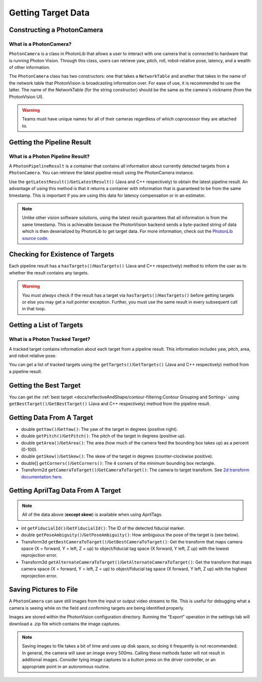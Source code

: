 Getting Target Data
===================

Constructing a PhotonCamera
---------------------------

What is a PhotonCamera?
^^^^^^^^^^^^^^^^^^^^^^^
``PhotonCamera`` is a class in PhotonLib that allows a user to interact with one camera that is connected to hardware that is running Photon Vision. Through this class, users can retrieve yaw, pitch, roll, robot-relative pose, latency, and a wealth of other information.


The ``PhotonCamera`` class has two constructors: one that takes a ``NetworkTable`` and another that takes in the name of the network table that PhotonVision is broadcasting information over. For ease of use, it is recommended to use the latter. The name of the NetworkTable (for the string constructor) should be the same as the camera's nickname (from the PhotonVision UI).

.. tab-set-code::


     .. rli:: https://raw.githubusercontent.com/PhotonVision/photonvision/a3bcd3ac4f88acd4665371abc3073bdbe5effea8/photonlib-java-examples/src/main/java/org/photonlib/examples/aimattarget/Robot.java
        :language: java
        :lines: 51-52

     .. rli:: https://github.com/PhotonVision/photonvision/raw/a3bcd3ac4f88acd4665371abc3073bdbe5effea8/photonlib-cpp-examples/src/main/cpp/examples/aimattarget/include/Robot.h
        :language: c++
        :lines: 42-43

.. warning:: Teams must have unique names for all of their cameras regardless of which coprocessor they are attached to.

Getting the Pipeline Result
---------------------------

What is a Photon Pipeline Result?
^^^^^^^^^^^^^^^^^^^^^^^^^^^^^^^^^
A ``PhotonPipelineResult`` is a container that contains all information about currently detected targets from a ``PhotonCamera``. You can retrieve the latest pipeline result using the PhotonCamera instance.

Use the ``getLatestResult()``/``GetLatestResult()`` (Java and C++ respectively) to obtain the latest pipeline result. An advantage of using this method is that it returns a container with information that is guaranteed to be from the same timestamp. This is important if you are using this data for latency compensation or in an estimator.

.. tab-set-code::


     .. rli:: https://raw.githubusercontent.com/PhotonVision/photonvision/a3bcd3ac4f88acd4665371abc3073bdbe5effea8/photonlib-java-examples/src/main/java/org/photonlib/examples/aimattarget/Robot.java
        :language: java
        :lines: 79-80

     .. rli:: https://github.com/PhotonVision/photonvision/raw/a3bcd3ac4f88acd4665371abc3073bdbe5effea8/photonlib-cpp-examples/src/main/cpp/examples/aimattarget/cpp/Robot.cpp
         :language: c++
         :lines: 35-36

.. note:: Unlike other vision software solutions, using the latest result guarantees that all information is from the same timestamp. This is achievable because the PhotonVision backend sends a byte-packed string of data which is then deserialized by PhotonLib to get target data. For more information, check out the `PhotonLib source code <https://github.com/PhotonVision/photonvision/tree/master/photon-lib>`_.



Checking for Existence of Targets
---------------------------------
Each pipeline result has a ``hasTargets()``/``HasTargets()`` (Java and C++ respectively) method to inform the user as to whether the result contains any targets.

.. tab-set-code::
   .. code-block:: java

      // Check if the latest result has any targets.
      boolean hasTargets = result.hasTargets();

   .. code-block:: c++

      // Check if the latest result has any targets.
      bool hasTargets = result.HasTargets();

.. warning:: You must *always* check if the result has a target via ``hasTargets()``/``HasTargets()`` before getting targets or else you may get a null pointer exception. Further, you must use the same result in every subsequent call in that loop.

Getting a List of Targets
-------------------------

What is a Photon Tracked Target?
^^^^^^^^^^^^^^^^^^^^^^^^^^^^^^^^
A tracked target contains information about each target from a pipeline result. This information includes yaw, pitch, area, and robot relative pose.


You can get a list of tracked targets using the ``getTargets()``/``GetTargets()`` (Java and C++ respectively) method from a pipeline result.

.. tab-set-code::
   .. code-block:: java

      // Get a list of currently tracked targets.
      List<PhotonTrackedTarget> targets = result.getTargets();

   .. code-block:: c++

      // Get a list of currently tracked targets.
      wpi::ArrayRef<photonlib::PhotonTrackedTarget> targets = result.GetTargets();

Getting the Best Target
-----------------------
You can get the :ref:`best target <docs/reflectiveAndShape/contour-filtering:Contour Grouping and Sorting>` using ``getBestTarget()``/``GetBestTarget()`` (Java and C++ respectively) method from the pipeline result.

.. tab-set-code::
   .. code-block:: java

      // Get the current best target.
      PhotonTrackedTarget target = result.getBestTarget();

   .. code-block:: c++

      // Get the current best target.
      photonlib::PhotonTrackedTarget target = result.GetBestTarget();

Getting Data From A Target
--------------------------
* double ``getYaw()``/``GetYaw()``: The yaw of the target in degrees (positive right).
* double ``getPitch()``/``GetPitch()``: The pitch of the target in degrees (positive up).
* double ``getArea()``/``GetArea()``: The area (how much of the camera feed the bounding box takes up) as a percent (0-100).
* double ``getSkew()``/``GetSkew()``: The skew of the target in degrees (counter-clockwise positive).
* double[] ``getCorners()``/``GetCorners()``: The 4 corners of the minimum bounding box rectangle.
* Transform2d ``getCameraToTarget()``/``GetCameraToTarget()``: The camera to target transform. See `2d transform documentation here <https://docs.wpilib.org/en/latest/docs/software/advanced-controls/geometry/transformations.html#transform2d-and-twist2d>`_.


.. tab-set-code::
   .. code-block:: java

      // Get information from target.
      double yaw = target.getYaw();
      double pitch = target.getPitch();
      double area = target.getArea();
      double skew = target.getSkew();
      Transform2d pose = target.getCameraToTarget();
      List<TargetCorner> corners = target.getCorners();

   .. code-block:: c++

      // Get information from target.
      double yaw = target.GetYaw();
      double pitch = target.GetPitch();
      double area = target.GetArea();
      double skew = target.GetSkew();
      frc::Transform2d pose = target.GetCameraToTarget();
      wpi::SmallVector<std::pair<double, double>, 4> corners = target.GetCorners();

Getting AprilTag Data From A Target
-----------------------------------
.. note:: All of the data above (**except skew**) is available when using AprilTags.

* int ``getFiducialId()``/``GetFiducialId()``: The ID of the detected fiducial marker.
* double ``getPoseAmbiguity()``/``GetPoseAmbiguity()``: How ambiguous the pose of the target is (see below).
* Transform3d ``getBestCameraToTarget()``/``GetBestCameraToTarget()``: Get the transform that maps camera space (X = forward, Y = left, Z = up) to object/fiducial tag space (X forward, Y left, Z up) with the lowest reprojection error.
* Transform3d ``getAlternateCameraToTarget()``/``GetAlternateCameraToTarget()``: Get the transform that maps camera space (X = forward, Y = left, Z = up) to object/fiducial tag space (X forward, Y left, Z up) with the highest reprojection error.

.. tab-set-code::
   .. code-block:: java

      // Get information from target.
      int targetID = target.getFiducialId();
      double poseAmbiguity = target.getPoseAmbiguity();
      Transform3d bestCameraToTarget = target.getBestCameraToTarget();
      Transform3d alternateCameraToTarget = target.getAlternateCameraToTarget();

   .. code-block:: c++

      // Get information from target.
      int targetID = target.GetFiducialId();
      double poseAmbiguity = target.GetPoseAmbiguity();
      frc::Transform3d bestCameraToTarget = target.getBestCameraToTarget();
      frc::Transform3d alternateCameraToTarget = target.getAlternateCameraToTarget();

Saving Pictures to File
-----------------------
A ``PhotonCamera`` can save still images from the input or output video streams to file. This is useful for debugging what a camera is seeing while on the field and confirming targets are being identified properly.

Images are stored within the PhotonVision configuration directory. Running the "Export" operation in the settings tab will download a .zip file which contains the image captures.

.. tab-set-code::

    .. code-block:: java

      // Capture pre-process camera stream image
      camera.takeInputSnapshot();

      // Capture post-process camera stream image
      camera.takeOutputSnapshot();

    .. code-block:: C++

      // Capture pre-process camera stream image
      camera.TakeInputSnapshot();

      // Capture post-process camera stream image
      camera.TakeOutputSnapshot();

.. note:: Saving images to file takes a bit of time and uses up disk space, so doing it frequently is not recommended. In general, the camera will save an image every 500ms. Calling these methods faster will not result in additional images. Consider tying image captures to a button press on the driver controller, or an appropriate point in an autonomous routine.
